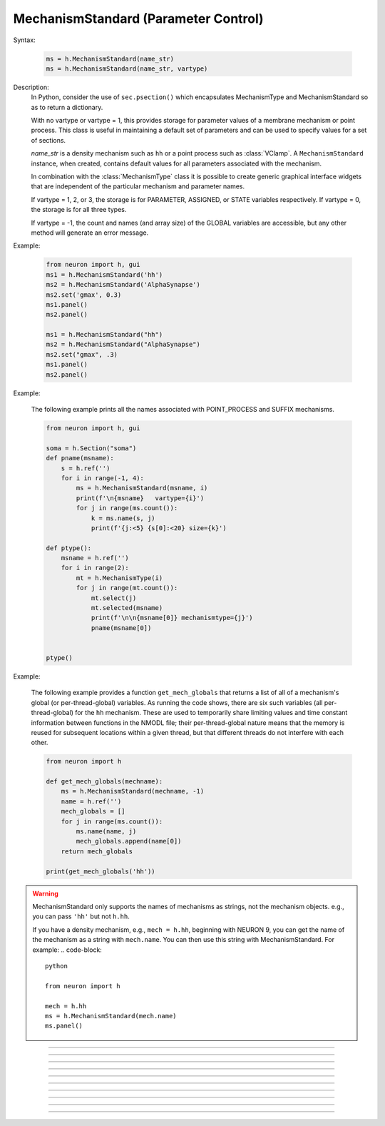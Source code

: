 .. _mechstan:

         
MechanismStandard (Parameter Control)
-------------------------------------



.. class:: MechanismStandard


    Syntax:
    
        .. code-block::
            python
            
            ms = h.MechanismStandard(name_str)
            ms = h.MechanismStandard(name_str, vartype)


    Description:
        In Python, consider the use of ``sec.psection()`` which encapsulates MechanismType and MechanismStandard so as to return a dictionary.

        With no vartype or vartype = 1, this provides 
        storage for parameter values of a membrane mechanism or point process. 
        This class is useful in maintaining a default set of parameters and can 
        be used to specify values for a set of sections. 
         
        *name_str* is a density mechanism such as ``hh`` or a point process 
        such as :class:`VClamp`. A ``MechanismStandard`` instance, when created, 
        contains default values for all parameters associated with the mechanism. 
         
        In combination with the 
        :class:`MechanismType` class it is possible to create generic graphical interface 
        widgets that are independent of the particular mechanism and parameter names. 
         
        If vartype = 1, 2, or 3, the storage is for PARAMETER, ASSIGNED, or STATE 
        variables respectively. If vartype = 0, the storage is for all three types. 
         
        If vartype = -1, the count and names (and array size) 
        of the GLOBAL variables are accessible, but any other method will 
        generate an error message. 
         

    Example:

        .. code-block::
            python
            
            from neuron import h, gui
            ms1 = h.MechanismStandard('hh')
            ms2 = h.MechanismStandard('AlphaSynapse')
            ms2.set('gmax', 0.3)
            ms1.panel()
            ms2.panel()

            ms1 = h.MechanismStandard("hh") 
            ms2 = h.MechanismStandard("AlphaSynapse") 
            ms2.set("gmax", .3) 
            ms1.panel() 
            ms2.panel() 

        .. image:: ../images/mechanismstandard.png
            :align: center

    Example:

        The following example prints all the names associated with POINT_PROCESS 
        and SUFFIX mechanisms. 

        .. code-block::
            python

            from neuron import h, gui

            soma = h.Section("soma")
            def pname(msname):
                s = h.ref('')
                for i in range(-1, 4):
                    ms = h.MechanismStandard(msname, i)
                    print(f'\n{msname}   vartype={i}')
                    for j in range(ms.count()):
                        k = ms.name(s, j)
                        print(f'{j:<5} {s[0]:<20} size={k}')

            def ptype():
                msname = h.ref('')
                for i in range(2):
                    mt = h.MechanismType(i)
                    for j in range(mt.count()):
                        mt.select(j)
                        mt.selected(msname)
                        print(f'\n\n{msname[0]} mechanismtype={j}')
                        pname(msname[0])


            ptype() 
             
    Example:

        The following example provides a function ``get_mech_globals`` that returns a
        list of all of a mechanism's global (or per-thread-global) variables. As running the
        code shows, there are six such variables (all per-thread-global) for the ``hh``
        mechanism. These are used to temporarily share limiting values and time constant information
        between functions in the NMODL file; their per-thread-global nature means that
        the memory is reused for subsequent locations within a given thread, but that different
        threads do not interfere with each other.

        .. code-block::
            python

            from neuron import h
             
            def get_mech_globals(mechname):
                ms = h.MechanismStandard(mechname, -1)
                name = h.ref('')
                mech_globals = []
                for j in range(ms.count()):
                    ms.name(name, j)
                    mech_globals.append(name[0])
                return mech_globals
             
            print(get_mech_globals('hh'))


    .. warning::
    
        MechanismStandard only supports the names of mechanisms as strings, not the mechanism objects.
        e.g., you can pass ``'hh'`` but not ``h.hh``.

        If you have a density mechanism, e.g., ``mech = h.hh``, beginning with NEURON 9, you can get
        the name of the mechanism as a string with ``mech.name``. You can then use this string
        with MechanismStandard. For example:
        .. code-block::
            python

            from neuron import h

            mech = h.hh
            ms = h.MechanismStandard(mech.name)
            ms.panel()

    .. seealso::
        :class:`MechanismType`

         

----



.. method:: MechanismStandard.panel


    Syntax:
        .. code-block::
            python
            
            ms.panel()
            ms.panel("string")


    Description:
        Popup a panel of parameters for this mechanism. It's a good idea to 
        set the default values before generating the panel. 
         
        With no argument the first item in the panel will be the name of the 
        mechanism. Otherwise the string is used as the first item label. 

    .. seealso::
        :func:`nrnglobalmechmenu`, :func:`nrnmechmenu`, :func:`nrnpointmenu`

         

----



.. method:: MechanismStandard.action


    Syntax:
        .. code-block::
            python
            
            ms.action(py_callback)


    Description:
        `py_callback` is executed when any variable is changed in the panel.
        The callback is sent three parameters; in order: the MechanismStandard object,
        the index of the changed item in the object, and a third argument indicating
        position in an array (or 0 if the parameter is not an array; this is the usual
        case). The value is in `h.hoc_ac_` and this value may also be read via

        .. code-block::
            python

            nameref = h.ref("")
            ms.name(nameref, i)
            value = ms.get(nameref[0], j)

    Example:

        .. code-block::
            python

            from neuron import h, gui

            soma = h.Section('soma')
            axon = h.Section('axon')
            dend = [h.Section(f'dend[{i}]' for i in range(3)]

            h.hh.insert(axon)
            h.pas.insert(dend)  # puts into all dendrites in the list

            h.xpanel("Updated when MechanismStandard is changed")
            for i, sec in enumerate(dend):
                h.xvalue(f"dend[{i}](0.5).pas.g", sec(0.5).pas._ref_g)

            h.xpanel()

            def change_pas(ms, i, j):
                for sec in h.allsec():
                    if sec.has_membrane('pas'):
                        ms.out()

            ms = h.MechanismStandard('pas')
            ms.action(change_pas)
            ms.panel()


    .. note::

        Support for Python callbacks for this method was added in NEURON 7.5.

         

----



.. method:: MechanismStandard._in


    Syntax:
        .. code-block::
            python
            
            ms._in(sec=section)
            ms._in(x, sec=section)
            ms._in(pointprocess)
            ms._in(mechanismstandard)

    Description:
        copies parameter values into this mechanism standard from ... 


        ``ms._in(sec=section)`` 
            the mechanism located in first segment of ``section`` 

        ``ms._in(x, sec=section)``
            the mechanism located in the segment ``section(x)``. 
            (Note that x=0 and 1 are considered to lie in the 
            0+ and 1- segments respectively. 

        ``ms._in(pointprocess)`` 
            the point process object 

        ``ms._in(mechanismstandard)`` 
            another mechanism standard 

        If the source is not the same type as the standard then nothing happens. 

    Example:


        .. code-block::
            python

            from neuron import h

            s = h.Section('soma')
            s.insert(h.hh)
            s(0.5).hh.gnabar = 0.5

            ms = h.MechanismStandard('hh')
            ms.set("gnabar_hh", 0.3)

            print(ms.get("gnabar_hh"))
            ms._in(sec=s)
            print(ms.get("gnabar_hh"))



    .. note::

        This is the same as the HOC method ``ms.in``, however the name had to be
        changed for Python due to ``in`` being a keyword in Python.

    .. note::

        Python support for this method was added in NEURON 7.5.

----



.. method:: MechanismStandard.out


    Syntax:
        .. code-block::
            python
            
            ms.out(sec=section)
            ms.out(x, sec=section)
            ms.out(pointprocess)
            ms.out(mechanismstandard)


    Description:
        copies parameter values from this mechanism standard to ... 


        ``ms.out(sec=section)`` 
            the mechanism located in ``section`` (all segments). 

        ``ms.out(x, sec=section)`` 
            the mechanism located in ``section`` in the segment 
            containing x.(Note that x=0 and 1 are considered to lie in the 
            0+ and 1- segments respectively) 

        ``ms.out(pointprocess)`` 
            the point process argument 

        ``ms.out(mechanismstandard)`` 
            another mechanism standard 

        If the target is not the same type as the standard then nothing happens. 

         

----



.. method:: MechanismStandard.set


    Syntax:
        .. code-block::
            python
            
            ms.set('varname', val [, arrayindex])


    Description:
        sets the parameter in the standard to *val*. If the variable is 
        an array, then the optional index can be specified. 

        ``varname`` follows the HOC form convention of ``name_mech``; e.g. ``gnabar_hh``.

        See :meth:`MechanismStandard.out` for an example.
         

----



.. method:: MechanismStandard.get


    Syntax:
        .. code-block::
            python
            
            val = ms.get('varname' [, arrayindex])


    Description:
        returns the value of the parameter. If the variable is actually 
        a POINTER and it is nil, then return -1e300. 

        ``varname`` follows the HOC form convention of ``name_mech``; e.g. ``gnabar_hh``.

        See :meth:`MechanismStandard._in` for an example.

----



.. method:: MechanismStandard.save


    Syntax:
        .. code-block::
            python
            
            ms.save('name')


    Description:
        For saving the state of a MechanismStandard to a session file. 
        The name will be the objectvar that the instance gets assigned to 
        when the session file is read. 
        See pointman.hoc for an example of usage. 

         

----



.. method:: MechanismStandard.count


    Syntax:
        .. code-block::
            python
            
            cnt = ms.count()


    Description:
        Returns the number of parameter names of the mechanism 
        represented by the MechanismStandard. 

         

----


.. method:: MechanismStandard.is_array


    Syntax:
        .. code-block::
            python
            
            bool = ms.is_array(index)


    Description:
        Returns True if the variable associated with the index is an array.
         

----



.. method:: MechanismStandard.name


    Syntax:
        .. code-block::
            python
            
            ms.name(strref)
            size = ms.name(strref, i)


    Description:
        The single arg form assigns the name of the mechanism to the strref 
        variable. 
         
        When the i parameter is present (i ranges from 0 to ms.count()-1) the 
        strref parameter gets assigned the ith name of the mechanism represented 
        by the MechanismStandard. In addition the return value is the 
        array size of that parameter (1 for a scalar). 


    Example:
    
        .. code-block::
            python
            
            from neuron import h, gui

            ms = h.MechanismStandard('hh')
            name_strref = h.ref('')

            # read the name of the mechanism
            ms.name(name_strref)

            print(name_strref[0])    # displays: hh

